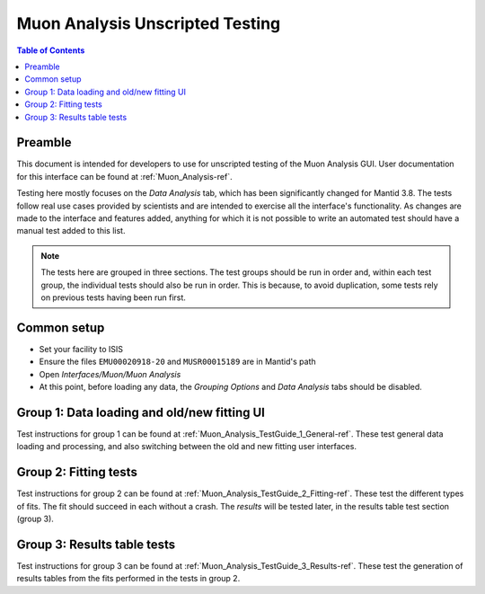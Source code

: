 .. _Muon_Analysis_TestGuide-ref:

Muon Analysis Unscripted Testing
=================================

.. contents:: Table of Contents
    :local:
    
Preamble
^^^^^^^^^
This document is intended for developers to use for unscripted testing of the Muon Analysis GUI.
User documentation for this interface can be found at :ref:`Muon_Analysis-ref`.

Testing here mostly focuses on the *Data Analysis* tab, which has been significantly changed for Mantid 3.8.
The tests follow real use cases provided by scientists and are intended to exercise all the interface's functionality.
As changes are made to the interface and features added, anything for which it is not possible to write an automated test should have a manual test added to this list.

.. note:: The tests here are grouped in three sections. The test groups should be run in order and, within each test group, the individual tests should also be run in order. This is because, to avoid duplication, some tests rely on previous tests having been run first.

Common setup
^^^^^^^^^^^^
- Set your facility to ISIS
- Ensure the files ``EMU00020918-20`` and ``MUSR00015189`` are in Mantid's path
- Open *Interfaces/Muon/Muon Analysis*
- At this point, before loading any data, the *Grouping Options* and *Data Analysis* tabs should be disabled.

Group 1: Data loading and old/new fitting UI
^^^^^^^^^^^^^^^^^^^^^^^^^^^^^^^^^^^^^^^^^^^^

Test instructions for group 1 can be found at :ref:`Muon_Analysis_TestGuide_1_General-ref`.
These test general data loading and processing, and also switching between the old and new fitting user interfaces.

Group 2: Fitting tests
^^^^^^^^^^^^^^^^^^^^^^

Test instructions for group 2 can be found at :ref:`Muon_Analysis_TestGuide_2_Fitting-ref`.
These test the different types of fits. The fit should succeed in each without a crash.
The *results* will be tested later, in the results table test section (group 3).

Group 3: Results table tests
^^^^^^^^^^^^^^^^^^^^^^^^^^^^

Test instructions for group 3 can be found at :ref:`Muon_Analysis_TestGuide_3_Results-ref`.
These test the generation of results tables from the fits performed in the tests in group 2.

.. categories:: Interfaces Muon

